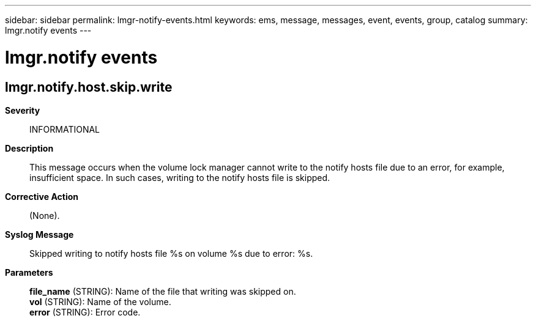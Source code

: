 ---
sidebar: sidebar
permalink: lmgr-notify-events.html
keywords: ems, message, messages, event, events, group, catalog
summary: lmgr.notify events
---

= lmgr.notify events
:toclevels: 1
:hardbreaks:
:nofooter:
:icons: font
:linkattrs:
:imagesdir: ./media/

== lmgr.notify.host.skip.write
*Severity*::
INFORMATIONAL
*Description*::
This message occurs when the volume lock manager cannot write to the notify hosts file due to an error, for example, insufficient space. In such cases, writing to the notify hosts file is skipped.
*Corrective Action*::
(None).
*Syslog Message*::
Skipped writing to notify hosts file %s on volume %s due to error: %s.
*Parameters*::
*file_name* (STRING): Name of the file that writing was skipped on.
*vol* (STRING): Name of the volume.
*error* (STRING): Error code.
